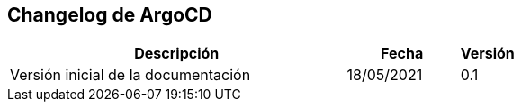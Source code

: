 == Changelog de ArgoCD == 

[%header,cols="6,2,1"]
|===
|Descripción
|Fecha
|Versión

|Versión inicial de la documentación
|18/05/2021
|0.1

|===
